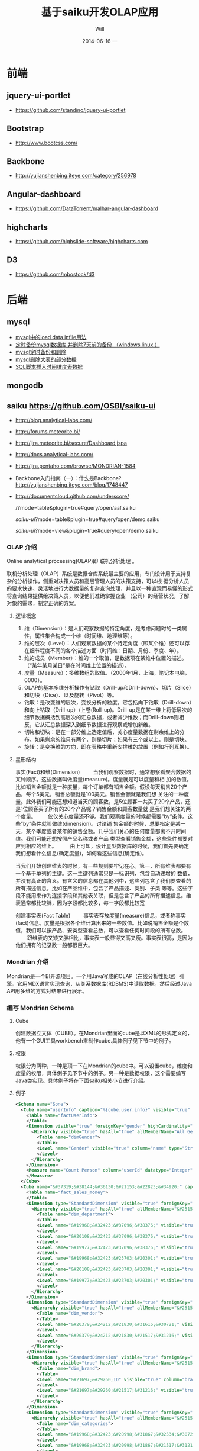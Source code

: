 #+TITLE:       基于saiku开发OLAP应用
#+AUTHOR:      Will
#+EMAIL:       will@will-K42JA
#+DATE:        2014-06-16 一
#+URI:         ./blog/%y/%m/%d/saiku
#+KEYWORDS:    saiku
#+TAGS:        :saiku:
#+LANGUAGE:    en
#+OPTIONS:     H:3 num:nil toc:t \n:nil ::t |:t ^:nil -:nil f:t *:t <:t
#+DESCRIPTION: 使用saiku开发OLAP系统


* 前端

** jquery-ui-portlet 
   - https://github.com/standino/jquery-ui-portlet

** Bootstrap 
   - http://www.bootcss.com/

** Backbone 
   - http://yujianshenbing.iteye.com/category/256978

** Angular-dashboard 
   - https://github.com/DataTorrent/malhar-angular-dashboard

** highcharts 
   - https://github.com/highslide-software/highcharts.com

** D3 
   - https://github.com/mbostock/d3

* 后端

** mysql
 - [[http://blog.csdn.net/adparking/article/details/6676571][mysql中的load data infile用法]]
 - [[http://www.blogjava.net/qileilove/archive/2012/04/23/376353.html][定时备份mysql数据库 并删除7天前的备份 （windows linux ）]]
 - [[http://blog.csdn.net/jinkelei/article/details/6833997][mysql定时备份和删除]]
 - [[http://my.oschina.net/zimingforever/blog/91287][mysql删除大表的部分数据]]
 - [[http://www.joyofdata.de/blog/setting-up-a-time-dimension-table-in-mysql/][SQL脚本插入时间维度表数据]]

** mongodb

** saiku https://github.com/OSBI/saiku-ui

  - http://blog.analytical-labs.com/
  - http://forums.meteorite.bi/
  - http://jira.meteorite.bi/secure/Dashboard.jspa
  - http://docs.analytical-labs.com/
  - http://jira.pentaho.com/browse/MONDRIAN-1584
  - Backbone入门指南（一）：什么是Backbone? http://yujianshenbing.iteye.com/blog/1748447
  - http://documentcloud.github.com/underscore/

    /?mode=table&plugin=true#query/open/aaf.saiku

   /saiku-ui/?mode=table&plugin=true#query/open/demo.saiku

   /saiku-ui/?mode=view&plugin=true#query/open/demo.saiku

*** OLAP 介绍

Online analytical processing(OLAP)即 联机分析处理 。

联机分析处理（OLAP）系统是数据仓库系统最主要的应用，专门设计用于支持复杂的分析操作，侧重对决策人员和高层管理人员的决策支持，可以根
据分析人员的要求快速、灵活地进行大数据量的复杂查询处理，并且以一种直观而易懂的形式将查询结果提供给决策人员，以便他们准确掌握企业
（公司）的经营状况，了解对象的需求，制定正确的方案。

**** 逻辑概念

    1. 维（Dimension）：是人们观察数据的特定角度，是考虑问题时的一类属性，属性集合构成一个维（时间维、地理维等）。
    2. 维的层次（Level）：人们观察数据的某个特定角度（即某个维）还可以存在细节程度不同的各个描述方面（时间维：日期、月份、季度、年）。
    3. 维的成员（Member）：维的一个取值，是数据项在某维中位置的描述。（“某年某月某日”是在时间维上位置的描述）。
    4. 度量（Measure）：多维数组的取值。（2000年1月，上海，笔记本电脑，0000）。
    5. OLAP的基本多维分析操作有钻取（Drill-up和Drill-down）、切片（Slice）和切块（Dice）、以及旋转（Pivot）等。
    - 钻取：是改变维的层次，变换分析的粒度。它包括向下钻取（Drill-down）和向上钻取（Drill-up）/上卷(Roll-up)。Drill-up是在某一维上将低层次的细节数据概括到高层次的汇总数据，或者减少维数；而Drill-down则相反，它从汇总数据深入到细节数据进行观察或增加新维。
    - 切片和切块：是在一部分维上选定值后，关心度量数据在剩余维上的分布。如果剩余的维只有两个，则是切片；如果有三个或以上，则是切块。
    - 旋转：是变换维的方向，即在表格中重新安排维的放置（例如行列互换）。
**** 星形结构

事实(Fact)和维(Dimension)         当我们观察数据时，通常想察看聚合数据的某种顺序。这些数据叫做度量(measure)。度量就是可以度量和相
加的数值。比如销售金额就是一种度量，每个订单都有销售金额。假设每天销售20个产品，每个5美元，销售总额就是100美元。销售金额就是我们想
关注的一种度量。此外我们可能还想知道当天的顾客数，是5位顾客一共买了20个产品，还是1位顾客买了所有的20个产品呢？销售金额和顾客数量就
是我们想关注的两个度量。        仅仅关心度量还不够。我们观察度量的时候都需要”by”条件。这些”by”条件就叫做维(dimension)。讨论销
售金额的时候，总要指定是某一天，某个季度或者某年的销售金额。几乎我们关心的任何度量都离不开时间维。我们可能还想按照产品名称或者产品
类型查看销售金额，这些条件都要对应到相应的维上。
        由上可知，设计星型数据库的时候，我们首先要确定我们想看什么信息(确定度量)，如何看这些信息(确定维)。


当我们开始创建维表的时候，有一些规则要牢记在心。第一，所有维表都要有一个基于单列的主键。这一主键列通常只是一标识列，包含自动递增的
数值，并没有真正的含义。有含义的信息都在其他列中，这些列包含了我们要查看的所有描述信息。比如在产品维中，包含了产品描述、类别、子类
等等。这些字段不能用来作为连接字段和其他表关联，但是包含了产品的所有描述信息。维表通常都比较胖，因为字段都比较多，每一字段都比较宽

创建事实表(Fact Table)
        事实表存放度量(measure)信息，或者称事实(fact)信息。度量是根据各个维计算出来的一些数值。比如说销售金额是个数值，我们可以按产品、安类型查看总数，可以查看任何时间段的所有总数。
        跟维表的又矮又胖相比，事实表一般显得又高又瘦。事实表很高，是因为他们拥有的记录数一般都很巨大。

*** Mondrian 介绍

Mondrian是一个BI开源项目。一个用Java写成的OLAP（在线分析性处理）引擎。它用MDX语言实现查询，从关系数据库(RDBMS)中读取数据。然后经过Java API用多维的方式对结果进行展示。

*** 编写 Mondrian Schema

**** Cube
创建数据立文体（CUBE）。在Mondrian里面的cube是以XML的形式定义的，他有一个GUI工具workbench来制作cube.具体例子见下节中的例子。

**** 权限
权限分为两种，一种是顶一下在Mondrian的cube中。可以设置cube，维度和度量的权限，具体例子见下节中的例子。另一种是数据权限，这个需要编写Java类实现。具体例子将在下面saiku相关小节进行介绍。



**** 例子
#+BEGIN_SRC xml
<Schema name="Sone">
  <Cube name="userInfo" caption="%{cube.user.info}" visible="true" cache="true" enabled="true">
    <Table name="factUserInfo">
    </Table>
    <Dimension visible="true" foreignKey="gender" highCardinality="false" name="Gender" caption="%{compensation.dimension.gender.caption}">
      <Hierarchy visible="true" hasAll="true" allMemberName="All Genders" primaryKey="value">
        <Table name="dimGender">
        </Table>
        <Level name="Gender" visible="true" column="name" type="String" uniqueMembers="true" levelType="Regular" hideMemberIf="Never">
        </Level>
      </Hierarchy>
    </Dimension>
    <Measure name="Count Person" column="userId" datatype="Integer" formatString="#,###" aggregator="count">
    </Measure>
  </Cube>
  <Cube name="&#37319;&#38144;&#36130;&#21153;&#22823;&#34920;" caption="&#37319;&#38144;&#36130;&#21153;&#22823;&#34920;" visible="true" description="&#37319;&#38144;&#36130;&#21153;&#22823;&#34920;" cache="true" enabled="true">
    <Table name="fact_sales_money">
    </Table>
    <Dimension type="StandardDimension" visible="true" foreignKey="dim_department_id" highCardinality="false" name="&#37096;&#38376;">
      <Hierarchy visible="true" hasAll="true" allMemberName="&#25152;&#26377;&#37096;&#38376;" primaryKey="dim_department_id">
        <Table name="dim_department">
        </Table>
        <Level name="&#19968;&#32423;&#37096;&#38376;" visible="true" column="dept_level_1" type="String" uniqueMembers="false" levelType="Regular" hideMemberIf="Never">
        </Level>
        <Level name="&#20108;&#32423;&#37096;&#38376;" visible="true" column="dept_level_2" type="String" uniqueMembers="false" levelType="Regular" hideMemberIf="Never">
        </Level>
        <Level name="&#19977;&#32423;&#37096;&#38376;" visible="true" column="dept_level_3" type="String" uniqueMembers="false" levelType="Regular" hideMemberIf="Never">
        </Level>
        <Level name="&#19968;&#32423;&#23703;&#20301;" visible="true" column="position_level_1" type="String" uniqueMembers="false" levelType="Regular" hideMemberIf="Never">
        </Level>
        <Level name="&#20108;&#32423;&#23703;&#20301;" visible="true" column="position_level_2" type="String" uniqueMembers="false" levelType="Regular" hideMemberIf="Never">
        </Level>
        <Level name="&#19977;&#32423;&#23703;&#20301;" visible="true" column="position_level_3" type="String" uniqueMembers="false" levelType="Regular" hideMemberIf="Never">
        </Level>
      </Hierarchy>
    </Dimension>
    <Dimension type="StandardDimension" visible="true" foreignKey="dim_vendor_id" highCardinality="false" name="&#20379;&#24212;&#21830;">
      <Hierarchy visible="true" hasAll="true" allMemberName="&#25152;&#26377;&#20379;&#24212;&#21830;" primaryKey="dim_vendor_id">
        <Table name="dim_vendor">
        </Table>
        <Level name="&#20379;&#24212;&#21830;&#31616;&#30721;" visible="true" column="vendor_code" type="String" uniqueMembers="false" levelType="Regular" hideMemberIf="Never">
        </Level>
        <Level name="&#20379;&#24212;&#21830;&#21517;&#31216;" visible="true" column="vendor_name" type="String" uniqueMembers="false" levelType="Regular" hideMemberIf="Never">
        </Level>
      </Hierarchy>
    </Dimension>
    <Dimension type="StandardDimension" visible="true" foreignKey="dim_brand_id" highCardinality="false" name="&#21697;&#29260;">
      <Hierarchy visible="true" hasAll="true" allMemberName="&#25152;&#26377;&#21697;&#29260;" primaryKey="dim_brand_id">
        <Table name="dim_brand">
        </Table>
        <Level name="&#21697;&#29260;ID" visible="true" column="brand_id" type="String" uniqueMembers="false" levelType="Regular" hideMemberIf="Never">
        </Level>
        <Level name="&#21697;&#29260;&#21517;&#31216;" visible="true" column="brand_name" type="String" uniqueMembers="false" levelType="Regular" hideMemberIf="Never">
        </Level>
      </Hierarchy>
    </Dimension>
    <Dimension type="StandardDimension" visible="true" foreignKey="dim_categories_id" highCardinality="false" name="&#20998;&#31867;">
      <Hierarchy visible="true" hasAll="true" allMemberName="&#25152;&#26377;&#20998;&#31867;" primaryKey="dim_categories_id">
        <Table name="dim_categories">
        </Table>
        <Level name="&#19968;&#32423;&#20998;&#31867;&#32534;&#30721;" visible="true" column="code_level_1" type="String" uniqueMembers="false" levelType="Regular" hideMemberIf="Never">
        </Level>
        <Level name="&#19968;&#32423;&#20998;&#31867;&#21517;&#31216;" visible="true" column="name_level_1" type="String" uniqueMembers="false" levelType="Regular" hideMemberIf="Never">
        </Level>
        <Level name="&#20108;&#32423;&#20998;&#31867;&#32534;&#30721;" visible="true" column="code_level_2" type="String" uniqueMembers="false" levelType="Regular" hideMemberIf="Never">
        </Level>
        <Level name="&#20108;&#32423;&#20998;&#31867;&#21517;&#31216;" visible="true" column="name_level_2" type="String" uniqueMembers="false" levelType="Regular" hideMemberIf="Never">
        </Level>
        <Level name="&#19977;&#32423;&#20998;&#31867;&#32534;&#30721;" visible="true" column="code_level_3" type="String" uniqueMembers="false" levelType="Regular" hideMemberIf="Never">
        </Level>
        <Level name="&#19977;&#32423;&#20998;&#31867;&#21517;&#31216;" visible="true" column="name_level_3" type="String" uniqueMembers="false" levelType="Regular" hideMemberIf="Never">
        </Level>
      </Hierarchy>
    </Dimension>
    <Dimension type="StandardDimension" visible="true" foreignKey="dim_form_type_id" highCardinality="false" name="&#34920;&#21333;&#31867;&#22411;">
      <Hierarchy visible="true" hasAll="true" allMemberName="&#25152;&#26377;&#34920;&#21333;" primaryKey="dim_form_type_id">
        <Table name="dim_form_type">
        </Table>
        <Level name="&#34920;&#21333;&#31867;&#22411;" visible="true" column="form_type" type="String" uniqueMembers="false" levelType="Regular" hideMemberIf="Never">
        </Level>
      </Hierarchy>
    </Dimension>
    <Dimension type="TimeDimension" visible="true" foreignKey="dim_time_id" highCardinality="false" name="&#26102;&#38388;">
      <Hierarchy visible="true" hasAll="true" allMemberName="&#25152;&#26377;&#26102;&#38388;" primaryKey="dim_time_id">
        <Table name="dim_time">
        </Table>
        <Level name="&#24180;" visible="true" column="dim_year" type="String" uniqueMembers="false" levelType="TimeYears" hideMemberIf="Never">
        </Level>
        <Level name="&#26376;" visible="true" column="dim_month" type="String" uniqueMembers="false" levelType="TimeMonths" hideMemberIf="Never">
        </Level>
        <Level name="&#26085;" visible="true" column="dim_day" type="String" uniqueMembers="false" levelType="TimeDays" hideMemberIf="Never">
        </Level>
        <Level name="&#23395;&#24230;" visible="true" column="quarter" type="String" uniqueMembers="false" levelType="TimeQuarters" hideMemberIf="Never">
        </Level>
        <Level name="&#21608;" visible="true" column="week" type="String" uniqueMembers="false" levelType="TimeWeeks" hideMemberIf="Never">
        </Level>
      </Hierarchy>
    </Dimension>
    <Measure name="&#26410;&#32467;&#31639;&#37329;&#39069;" column="outstanding_amount" datatype="Numeric" formatString="#,###" aggregator="sum" visible="true">
    </Measure>
    <Measure name="&#24050;&#32467;&#31639;&#37329;&#39069;" column="settlement_amount" datatype="Numeric" formatString="#,###" aggregator="sum" visible="true">
    </Measure>
    <Measure name="&#24050;&#26680;&#38144;&#37329;&#39069;" column="verification_amount" datatype="Numeric" formatString="#,###" aggregator="sum" visible="true">
    </Measure>
    <Measure name="&#26410;&#26680;&#38144;&#37329;&#39069;" column="un_verification_amount" datatype="Numeric" formatString="#,###" aggregator="sum" visible="true">
    </Measure>
  </Cube>
  <Role name="ROLE_ADMIN">
    <SchemaGrant access="all">
      <CubeGrant cube="userInfo" access="all">
      </CubeGrant>
      <CubeGrant cube="&#37319;&#38144;&#36130;&#21153;&#22823;&#34920;" access="all">
      </CubeGrant>
    </SchemaGrant>
  </Role>
  <Role name="ROLE_USER">
    <SchemaGrant access="none">
      <CubeGrant cube="userInfo" access="none">
      </CubeGrant>
      <CubeGrant cube="&#37319;&#38144;&#36130;&#21153;&#22823;&#34920;" access="all">
      </CubeGrant>
    </SchemaGrant>
  </Role>
</Schema>

#+END_SRC
*** Saiku介绍

Saiku是一个模块化的开源分析套件，它提供轻量级的OLAP（联机分析处理），并且可嵌入、可扩展、可配置。

*** Saiku 基本配置

**** Schema 文件

    saiku/saiku-core/saiku-web-ui/src/main/resources/schema/sone.mondrian.xml

**** 连接数据库
  #+BEGIN_SRC
type=OLAP
name=saiku_sone
driver=mondrian.olap4j.MondrianOlap4jDriver
location=__my_company_1__bc:mondrian:Jdbc=__my_company_1__bc:mysql://192.168.229.76:3306/sone?characterEncoding=UTF-8;Catalog=res:schema/sone.mondrian.xml;JdbcDrivers=com.mysql.__my_company_1__bc.Driver;DynamicSchemaProcessor=mondrian.i18n.LocalizingDynamicSchemaProcessor;Locale=zh_CN;
username=root
password=123456
security.enabled=true
security.type=one2one
  #+END_SRC
**** 自定义角色
SaikuMondrianHelper.java  setRoles
#+BEGIN_SRC java
    public static class PeopleRole extends DelegatingRole {
        private final String repName;

        public PeopleRole(Role role, Schema schema, String repName) {
            super(((RoleImpl)role).makeMutableClone());
            this.repName = repName;
            defineGrantsForUser(schema);
            defineGrantsForCategory(schema);
        }

        private void defineGrantsForUser(Schema schema) {
            RoleImpl role = (RoleImpl)this.role;
            role.grant(schema, Access.NONE);

            Cube cube = schema.lookupCube("采销财务大表", true);
            role.grant(cube, Access.ALL);

            Hierarchy hierarchy = cube.lookupHierarchy(
                new Id.NameSegment("部门"), false);

            mondrian.olap.Level[] levels = hierarchy.getLevels();
            mondrian.olap.Level topLevel = levels[6];

            role.grant(hierarchy, Access.CUSTOM, null, null, RollupPolicy.FULL);
            role.grant(hierarchy.getAllMember(), Access.NONE);

            boolean foundMember = false;

            List <Member> members =
                schema.getSchemaReader().withLocus()
                    .getLevelMembers(topLevel, true);

            for (Member member : members) {
                //   System.out.println("memeber unique name"+member.getUniqueName());
                if (member.getUniqueName().contains("[" + repName + "]")) {
                    foundMember = true;
                    role.grant(member, Access.ALL);
                }
            }
        }

    private void defineGrantsForCategory(Schema schema) {
            RoleImpl role = (RoleImpl)this.role;
            role.grant(schema, Access.NONE);

            Cube cube = schema.lookupCube("采销财务大表", true);
            role.grant(cube, Access.ALL);

            Hierarchy hierarchy = cube.lookupHierarchy(
                new Id.NameSegment("分类"), false);

            mondrian.olap.Level[] levels = hierarchy.getLevels();
            mondrian.olap.Level topLevel = levels[6];

            role.grant(hierarchy, Access.CUSTOM, null, null, RollupPolicy.FULL);
            role.grant(hierarchy.getAllMember(), Access.NONE);

            boolean foundMember = false;

            List <Member> members =
                schema.getSchemaReader().withLocus()
                    .getLevelMembers(topLevel, true);

            for (Member member : members) {
                //   System.out.println("memeber unique name"+member.getUniqueName());
                if (member.getUniqueName().contains("[" + 3396 + "]")) {
                    foundMember = true;
                    role.grant(member, Access.ALL);
                }
            }
        }
    }


#+END_SRC



*** saiku 插件编写

    1. https://github.com/OSBI/saiku-ui/wiki/Plugins



**** SaikuChartPlus  https://github.com/it4biz/SaikuChartPlus

How to install

For Pentaho BA Users, please use Pentaho Marketplace

For Saiku Server Users, please follow the tutorial at section "Advanced instalation"

Advanced instalation
1) Edit the file saiku-server/tomcat/webapps/ROOT/index.html, insert the code below:

<!--search for this and put the files under this-->
<script type="text/javascript" src="js/saiku/plugins/CCC_Chart/plugin.js" ></script>
<!--start js SaikuChartPlus-->
<script type="text/javascript" src="js/saiku/plugins/saiku-chart-plus/plugin.js" ></script>
<!--end js SaikuChartPlus-->
2) Download the project and extract the content of folder saiku-server on saiku-server/tomcat/webapps/ROOT/js/saiku/plugins/

That's it!



*** Saiku用户手册

系统是基于开源项目构建的一个 OLAP BI 报表系统。它有如下优点：

 - 可以按照多种维度灵活查看各指标。
 - 提供筛选，排序和钻取功能，方便业务人员对数据进行分析。省去以前需要导出数据在Excel中分析的步骤。
 - 提供多种导出功能。
 - 可以生成多种图表，方便查看数据分布和趋势。
 - 增加新报表的开发工作大幅减少，开发人员可以根据业务人员提出的需求快速开发出新的报表。免去手工提数的工作。

下面我们具体介绍一下如何使用改系统进行查询和分析数据。

**** 选择报表

在左上角的下拉列表中选择需要查看的报表。

[[file:saiku1.png]]

**** 添加维度
在选择所要查看的报表后，页面会列出报表的维度和指标的选项。

[[file:saiku2.png]]

拖动相应的维度和指标到页面右侧的“列”，”行“或者“过滤”。指标必须放在一起，但是维度可以放在上面三处的任意一处。

[[file:saiku3.png]]

**** 执行查询

默认情况下，当维度和指标被放置到列和行以后，系统会自动执行查询，然后在下方显示报表内容。你也可以点击下面图片中的第二个按钮关闭自动查询。通
过下面图片中的第一个按钮手动执行。

[[file:saiku4.png]]

**** 交换数轴

下图中的按钮是用于列和行之间的切换。

[[file:saiku5.png]]

**** 排序
点击箭头可以对结果进行排序。
[[file:sort.png]]

下图显示了一个按照“已结算金额”进行降序排列的例子：

[[file:saiku6.png]]
**** 筛选
查询按钮可以对查询结果进行筛选。
[[file:magnify.png]]

点击查询按钮后会弹出一个对话框。对话框里列出所有的可选项，用户可以选择需要显示的内容。

[[file:saiku7.png]]


**** 保存报表

点击保存按钮可以把当前的查询保存下来。可以供自己或者他人使用。

[[file:saiku8.png]]

在弹出的保存对话框中，输入文件名称，点击保存。

[[file:saiku9.png]]

**** 打开已保存的报表
点击打开按钮可以打开保存过的报表查询。

[[file:saiku10.png]]

在弹出框内选择保存的报表查询，点击打开。

[[file:saiku11.png]]

[[file:saiku12.png]]


**** 生成图表

点击右侧的“图表模式”按钮后，查询的数据就会以图表的形式显示。

[[file:saiku14.png]]

[[file:saiku13.png]]

**** 钻取

点击报表中的单元格，可以进行灵活的钻取查看。

[[file:saiku15.png]]



*** MDX

#+BEGIN_SRC

SELECT
NON EMPTY {Hierarchize({[Measures].[已结算金额]})} ON COLUMNS,
NON EMPTY {Hierarchize({{[Time.按周统计].[18], [Time.按周统计].[19], [Time.按周统计].[20], [Time.按周统计].[21]}})} ON ROWS
FROM [SalesMoneyReportv2]

#+END_SRC


*** 嵌入式图表的使用

**** 使用保存的query

这种使用方式需要先把要展示的表格和图表保存下来，通过传入文件路径来展示。这种方式适合不需要下钻的图表。

只要访问下面两个url就可以展示相应的表格和图表。

 1. http://sone.dev.__my_company_1__.com:8015/saiku-ui/embed/index.html#table/mon.saiku
 2. http://sone.dev.__my_company_1__.com:8015/saiku-ui/embed/index.html#chart/mon.saiku

井号（#）后面第一个参数表示是表格还是图表，后边是保存query的文件的路径。

还有一种方式显示图表，url如下。这种方式的优点是可以对表格进行过滤和查询。也可以使用saiku的插件进一步丰富其功能。
  - http://sone.dev.__my_company_1__.com:8015/saiku-ui/newindex.html?mode=view&plugin=true#query/open/mon.saiku


**** 使用mdx查询

这种方式比较灵活，可以编写多种mdx查询语句从后台获得数据，进行展示。

 1. http://sone.dev.__my_company_1__.com:8015/saiku-ui/embed/index.html#mdxtable/mon.saiku
 2. http://sone.dev.__my_company_1__.com:8015/saiku-ui/embed/index.html#mdxchart/mon.saiku

大家可以看看下面的代码了解一下具体实现。

**** 相关代码

index.js

#+BEGIN_SRC javascript
(function ($) {

    var myClient = new SaikuClient({
        server: "",
        path: "/rest/saiku/embed",
        user: "admin",
        password: "admin"
    });


    var AppRouter = Backbone.Router.extend({
        routes: {
            "mdxtable/*path": "showMdxTable",  
            "mdxchart/*path": "showMdxChart",  
            "table/*path": "showTable", 
            "chart/*path": "showChart"  
        },
        getPost: function(id) {
            alert(id);
        },
        showTable: function(path){
            myClient.execute({
                file: path,
                htmlObject: "#saiku",
                render: "table",
                params: {
                    family: "testparameter"
                }
            });

        },

        showChart: function (path){

            myClient.execute({
                file: path,
                htmlObject: "#saiku2",
                render: "chart",
                mode: "stackedBar",
                chartDefinition: {
                    colors: ['grey','red','blue'],
                    extensionPoints: {
                        xAxisLabel_textAngle: - Math.PI/3,
                        panel_fillStyle: "#EAEAEA"
                    }
                },
                zoom: true

            });
        },

        showMdxTable: function(path){
            myClient.executeMdx({
                file: path,
                htmlObject: "#saiku",
                render: "table",
                connection:'saiku_dashboard',
                catalog:'Sone',
                schema:'Sone',
                cube:'SalesMoneyReportv2',
                formatter:'flattened',
                limit:0,
                "mdx": $('#mdx').val(),
                params: {
                    family: "testparameter"
                }
            });

        },

        showMdxChart: function (path){

            myClient.executeMdx({
                file: path,
                htmlObject: "#saiku2",
                connection:'saiku_dashboard',
                catalog:'Sone',
                schema:'Sone',
                cube:'SalesMoneyReportv2',
                formatter:'flattened',
                limit:0,
                "mdx": $('#mdx').val(),
                render: "chart",
                mode: "stackedBar",
                chartDefinition: {
                    colors: ['grey','red','blue'],
                    extensionPoints: {
                        xAxisLabel_textAngle: - Math.PI/3,
                        panel_fillStyle: "#EAEAEA"
                    }
                },
                zoom: true

            });
        },
        defaultRoute : function(actions){
            alert(actions);
        },
        downloadFile: function( path ){
            alert(path); // user/images/hey.gif
        },
        loadView: function( route, action ){
            alert(route + "_" + action); // dashboard_graph
        }
    });

    var app_router = new AppRouter;

    Backbone.history.start();

})(jQuery);

#+END_SRC

SaikuEmbed.js
#+BEGIN_SRC javascript
/**
 * Base 64 module
 */
;(function (window) {

    var
    characters = 'ABCDEFGHIJKLMNOPQRSTUVWXYZabcdefghijklmnopqrstuvwxyz0123456789+/=',
    fromCharCode = String.fromCharCode,
    INVALID_CHARACTER_ERR = (function () {
        // fabricate a suitable error object
        try { document.createElement('$'); }
        catch (error) { return error; }}());

    // encoder
    window.Base64 || (
        window.Base64 = { encode: function (string) {
            var
            a, b, b1, b2, b3, b4, c, i = 0,
            len = string.length, max = Math.max, result = '';

            while (i < len) {
                a = string.charCodeAt(i++) || 0;
                b = string.charCodeAt(i++) || 0;
                c = string.charCodeAt(i++) || 0;

                if (max(a, b, c) > 0xFF) {
                    throw INVALID_CHARACTER_ERR;
                }

                b1 = (a >> 2) & 0x3F;
                b2 = ((a & 0x3) << 4) | ((b >> 4) & 0xF);
                b3 = ((b & 0xF) << 2) | ((c >> 6) & 0x3);
                b4 = c & 0x3F;

                if (!b) {
                    b3 = b4 = 64;
                } else if (!c) {
                    b4 = 64;
                }
                result += characters.charAt(b1) + characters.charAt(b2) + characters.charAt(b3) + characters.charAt(b4);
            }
            return result;
        }});

}(this));


var isIE = (function(){
    var undef, v = 3;

    var dav = navigator.appVersion;

    if(dav.indexOf('MSIE') != -1) {
        v  = parseFloat(dav.split('MSIE ')[1]);
        return v> 4 ? v : false;
    }
    return false;

}());

if ($.blockUI && !Dashboards) {
    $.blockUI.defaults.css = { "font-size" : "14px"};
    $.blockUI.defaults.overlayCSS = {};
    $.blockUI.defaults.blockMsgClass = 'processing';
    $.blockUI.defaults.fadeOut = 0;
    $.blockUI.defaults.fadeIn = 0;
    $.blockUI.defaults.ignoreIfBlocked = false;
}


var SaikuConfig = {
    server: null,
    path: null,
    user: null,
    password: null
};

var SaikuCall = {
    file: null,
    render: 'table', // table | chart
    mode: 'null', // table: sparkline, sparkbar - chart: line, bar, treemap, ...
    formatter: 'flattened', // should be left unless you want an hierarchical resultset
    htmlObject: "saiku",
    // table specific options for lazy loading table, doesn't quite work yet, so dont enable yet
    /*
     batch:              true,
     batchSize:          1000,
     batchIntervalSize:  20,
     batchIntervalTime:  20
     */
    params: {

    }

}
var SaikuRenderer = {
    "table" : SaikuTableRenderer,
    "chart" : SaikuChartRenderer
};

var SaikuClient = function(config) {
    this.config = _.extend(
        SaikuConfig,
        config
    );
};
SaikuClient.prototype.error = function(jqXHR, textStatus, errorThrown) {
    if (typeof console != "undefined" && console) {
        console.error(textStatus);
        console.error(jqXHR);
        console.error(errorThrown);
    }
};

SaikuClient.prototype.execute = function(usercall) {
    var self = this;
    var call = _.extend({},
                        SaikuCall,
                        usercall
                       );
    if (typeof console != "undefined" && console) {
        console.log(call);
    }
    var client = this.config;
    var parameters = {};
    if (call.params) {
        for (key in call.params) {
            parameters['param' + key] = call.params[key];
        }
    }
    parameters = _.extend(
        parameters,
        { "formatter" : call.formatter },
        { "file" : call.file }
    );


    if ($.blockUI && !Dashboards) {
        $(call.htmlObject).block({
            message: '<span class="saiku_logo" style="float:left">&nbsp;&nbsp;</span> Executing....'
        });
    }
    var params = {
        // path ? "rest/saiku/embed/"
        url:          client.server + (client.path ? client.path : "") + "/export/saiku/json",
        type:         'GET',
        cache:        false,
        data:         parameters,
        contentType:  'application/x-www-form-urlencoded',
        dataType:     "json",
        success:      function(data, textStatus, jqXHR) {

            if (call.render in SaikuRenderer) {
                var r = new SaikuRenderer[call.render](data, call);
                r.render();
                if ($.blockUI) {
                    $(call.htmlObject).unblock();
                }
            } else {
                alert('Render type ' + call.render + " not found!");
            }
            if ($.blockUI) {
                $(call.htmlObject).unblock();
            }
        },
        error:        function(jqXHR, textStatus, errorThrown) {
            if ($.blockUI) {
                $(call.htmlObject).unblock();
            }

            $(call.htmlObject).text("Error: " + textStatus);
            self.error(jqXHR, textStatus, errorThrown);
        },
        crossDomain: true,
        async:        true,
        beforeSend:   function(request) {
            if (client && client.user && client.password) {
                var auth = "Basic " + Base64.encode(
                    client.user + ":" + client.password
                );
                request.setRequestHeader('Authorization', auth);
                return true;
            }
        }
    };

    $.ajax(params);
};

SaikuClient.prototype.executeMdx = function(usercall) {
    var self = this;
    var call = _.extend({},
                        SaikuCall,
                        usercall
                       );
    if (typeof console != "undefined" && console) {
        console.log(call);
    }
    var client = this.config;
    var parameters = {};
    if (call.params) {
        for (key in call.params) {
            parameters['param' + key] = call.params[key];
        }
    }
    parameters = _.extend(
        parameters,
        { "connection" : call.connection },
        { "catalog" : call.catalog },
        { "schema" : call.schema },
        { "cube" : call.cube },
        { "formatter" : call.formatter },
        { "type" : call.type },
        { "limit" : call.limit },
        { "mdx" : call.mdx }
    );


    if ($.blockUI && !Dashboards) {
        $(call.htmlObject).block({
            message: '<span class="saiku_logo" style="float:left">&nbsp;&nbsp;</span> Executing....'
        });
    }

    var queryID = "/rest/saiku/embed/query/"+Math.floor(Math.random()*24000);
    //创建一个query
    $.ajax({
        url: queryID,
        type: "POST",
        data:  parameters,

        success: function(data) {

            $.ajax({
                url: queryID+"/result/flat",
                type: "POST",
                data: parameters,
                contentType:  'application/x-www-form-urlencoded',
                dataType:     "json",
                success:      function(data, textStatus, jqXHR) {

                    if (call.render in SaikuRenderer) {
                        var r = new SaikuRenderer[call.render](data, call);
                        r.render();
                        if ($.blockUI) {
                            $(call.htmlObject).unblock();
                        }
                    } else {
                        alert('Render type ' + call.render + " not found!");
                    }
                    if ($.blockUI) {
                        $(call.htmlObject).unblock();
                    }
                },
                error:        function(jqXHR, textStatus, errorThrown) {
                    if ($.blockUI) {
                        $(call.htmlObject).unblock();
                    }

                    $(call.htmlObject).text("Error: " + textStatus);
                    self.error(jqXHR, textStatus, errorThrown);
                },
                crossDomain: true,
                async:        true,
                beforeSend:   function(request) {
                    if (client && client.user && client.password) {
                        var auth = "Basic " + Base64.encode(
                            client.user + ":" + client.password
                        );
                        request.setRequestHeader('Authorization', auth);
                        return true;
                    }
                }

            });


        }

    });


};

#+END_SRC


** optiq https://github.com/julianhyde/optiq

** spark SQL http://spark.apache.org/sql/



** pig

** hive

** ooize

* 参考资料

 - [[http://blog.csdn.net/leamonjxl/article/details/6681112][数据仓库的架构主要有星型和雪花型两种方式]]
 - http://wenku.baidu.com/view/7a2615a20029bd64783e2cf1.html
 - http://blog.sina.com.cn/s/blog_7d8f0a900100qplj.html
 - http://www.huqiwen.com/2012/06/15/olap-abstruct-and-mondrian-quick-start/
 - [[http://customme.iteye.com/blog/1880478][Saiku Server环境搭建]]
 - [[http://blog.csdn.net/longshenlmj/article/details/19111227][Saiku去掉登录模块]]
 - https://github.com/pentaho/mondrian
 - https://github.com/OSBI/saiku
 - http://ci.analytical-labs.com/
 - http://docs.analytical-labs.com/
 - How to quickly add a date dimension to a Pentaho Mondrian OLAP cube http://www.freeportmetrics.com/devblog/2012/11/02/how-to-quickly-add-date-dimension-to-pentaho-mondrian-olap-cube/
 - Mondrian 文档 http://mondrian.pentaho.com/documentation/schema.php#Time_dimensions
